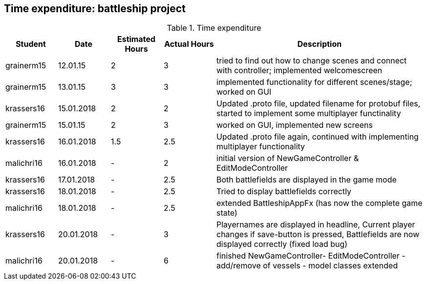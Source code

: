 == Time expenditure: battleship project

[cols="1,1,1, 1,4", options="header"]
.Time expenditure
|===
| Student
| Date
| Estimated Hours
| Actual Hours
| Description


| grainerm15
| 12.01.15
| 2
| 3
| tried to find out how to change scenes and connect with controller; implemented welcomescreen

| grainerm15
| 13.01.15
| 3
| 3
| implemented functionality for different scenes/stage; worked on GUI

| krassers16
| 15.01.2018
| 2
| 2
| Updated .proto file, updated filename for protobuf files, started to implement some multiplayer functinality

| grainerm15
| 15.01.15
| 2
| 3
| worked on GUI, implemented new screens

| krassers16
| 16.01.2018
| 1.5
| 2.5
| Updated .proto file again, continued with implementing multiplayer functionality

| malichri16
| 16.01.2018
| -
| 2
| initial version of NewGameController & EditModeController

| krassers16
| 17.01.2018
| -
| 2.5
| Both battlefields are displayed in the game mode

| krassers16
| 18.01.2018
| -
| 2.5
| Tried to display battlefields correctly

| malichri16
| 18.01.2018
| -
| 2.5
| extended BattleshipAppFx (has now the complete game state)

| krassers16
| 20.01.2018
| -
| 3
| Playernames are displayed in headline, Current player changes if save-button is pressed, Battlefields are now displayed correctly (fixed load bug)

| malichri16
| 20.01.2018
| -
| 6
| finished NewGameController- EditModeController - add/remove of vessels - model classes extended

|===